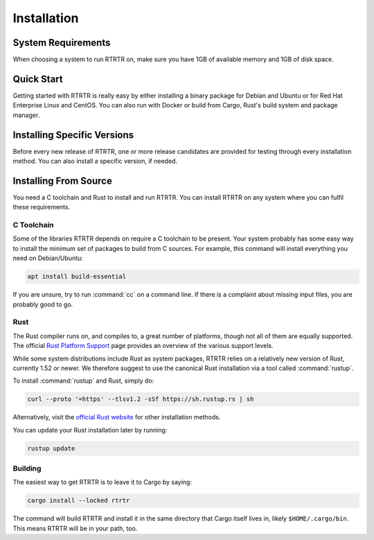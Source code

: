 Installation
============

System Requirements
-------------------

When choosing a system to run RTRTR on, make sure you have 1GB of available
memory and 1GB of disk space. 

Quick Start
-----------

Getting started with RTRTR is really easy by either installing a binary package
for Debian and Ubuntu or for Red Hat Enterprise Linux and CentOS. You can also
run with Docker or build from Cargo, Rust's build system and package manager.

.. tabs::

   .. group-tab:: Debian Packages

       If you have a machine with an amd64/x86_64 architecture running a recent
       Debian or Ubuntu distribution, you can install RTRTR from our `software
       package repository <https://packages.nlnetlabs.nl>`_. To use it, add the
       line below that corresponds to your distribution to either
       :file:`/etc/apt/sources.list` or :file:`/etc/apt/sources.list.d/`.

       .. list-table:: Debian
          :widths: 1 15

          *  -  9
             -  ``deb [arch=amd64] https://packages.nlnetlabs.nl/linux/debian/ stretch main``
          *  -  10
             -  ``deb [arch=amd64] https://packages.nlnetlabs.nl/linux/debian/ buster main``
          *  -  11
             -  ``deb [arch=amd64] https://packages.nlnetlabs.nl/linux/debian/ bullseye main``

       .. list-table:: Ubuntu
          :widths: 1 15

          *  -  16.x
             -  ``deb [arch=amd64] https://packages.nlnetlabs.nl/linux/ubuntu/ xenial main``
          *  -  18.x
             -  ``deb [arch=amd64] https://packages.nlnetlabs.nl/linux/ubuntu/ bionic main``
          *  -  20.x
             -  ``deb [arch=amd64] https://packages.nlnetlabs.nl/linux/ubuntu/ focal main``

       Then run the following commands to add the public key and update the
       repository list:

       .. code-block:: text

          wget -qO- https://packages.nlnetlabs.nl/aptkey.asc | sudo apt-key add -
          sudo apt update

       You can then install RTRTR by running:

       .. code-block:: bash

          sudo apt install rtrtr

       You can now configure RTRTR by editing :file:`/etc/rtrtr.conf` and start
       it with ``sudo systemctl enable --now rtrtr``. 
       
       You can check the status of RTRTR with:
       
       .. code-block:: bash 
       
          sudo systemctl status rtrtr
       
       You can view the logs with: 
       
       .. code-block:: bash
       
          sudo journalctl --unit=rtrtr

   .. group-tab:: RPM Packages

       If you have a machine with an amd64/x86_64 architecture running a
       :abbr:`RHEL (Red Hat Enterprise Linux)`/CentOS 7 or 8 distribution, you
       can install RTRTR from our `software package repository
       <https://packages.nlnetlabs.nl>`_. 
       
       To use this repository, create a file named 
       :file:`/etc/yum.repos.d/nlnetlabs.repo`, enter this configuration and 
       save it:
       
       .. code-block:: text
       
          [nlnetlabs]
          name=NLnet Labs
          baseurl=https://packages.nlnetlabs.nl/linux/centos/$releasever/main/$basearch
          enabled=1
        
       Then run the following command to add the public key:
       
       .. code-block:: bash
       
          sudo rpm --import https://packages.nlnetlabs.nl/aptkey.asc
       
       You can then install RTRTR by running:
        
       .. code-block:: bash
          
          sudo yum install -y rtrtr
           
       You can now configure RTRTR by editing :file:`/etc/rtrtr.conf` and start
       it with ``sudo systemctl enable --now rtrtr``. 
       
       You can check the status of RTRTR with:
       
       .. code-block:: bash 
       
          sudo systemctl status rtrtr
       
       You can view the logs with: 
       
       .. code-block:: bash
       
          sudo journalctl --unit=rtrtr
       
   .. group-tab:: Docker

       To run RTRTR with Docker you will first need to create an
       :file:`rtrtr.conf` file somewhere on your host computer and make that
       available to the Docker container when you run it. For example if your
       config file is in :file:`/etc/rtrtr.conf` on the host computer:

       .. code-block:: bash

          docker run -v /etc/rtrtr.conf:/etc/rtrtr.conf nlnetlabs/rtrtr -c /etc/rtrtr.conf
          
       RTRTR will need network access to fetch and publish data according to the
       configured units and targets respectively. Explaining Docker networking
       is beyond the scope of this quick start, however below are a couple of
       examples to get you started.
       
       If you need an RTRTR unit to fetch data from a source port on the host
       you will also need to give the Docker container access to the host
       network. For example one way to do this is with ``--net=host``, where
       ``...`` represents the rest of the arguments to pass to Docker
       and RTRTR:

       .. code-block:: bash

          docker run --net=host ...
       
       If you're not using ``--net=host`` you will need to tell Docker to 
       expoese the RTRTR target ports, either one by one using ``-p``, or you 
       can publish the default ports exposed by the Docker container (and at the
       same time remap them to high numbered ports) using ``-P``:
       
       .. code-block:: bash

          docker run -p 8080:8080/tcp -p 9001:9001/tcp ...
          
       Or:
       
       .. code-block:: bash

          docker run -P ...
               
   .. group-tab:: Cargo

       Assuming you have a newly installed Debian or Ubuntu machine, you will
       need to install rsync, the C toolchain and Rust. You can then install
       RTRTR:

       .. code-block:: bash

          apt install curl rsync build-essential
          curl --proto '=https' --tlsv1.2 -sSf https://sh.rustup.rs | sh
          source ~/.cargo/env
          cargo install --locked rtrtr

       Once RTRTR is installed, you need to create a :ref:`configuration file
       <doc_rtrtr_configuration>` that suits your needs. The config file to use
       needs to be passed to RTRTR via the :option:`-c` option, i.e.:
       
       .. code-block:: text
       
          rtrtr -c rtrtr.conf
       
       If you have an older version of Rust and RTRTR, you can update via:

       .. code-block:: text

          rustup update
          cargo install --locked --force rtrtr

Installing Specific Versions
----------------------------

Before every new release of RTRTR, one or more release candidates are provided
for testing through every installation method. You can also install a specific
version, if needed.

.. tabs::

   .. group-tab:: Debian Packages

       To install release candidates of RTRTR, add the line below that
       corresponds to your distribution to either :file:`/etc/apt/sources.list`
       or :file:`/etc/apt/sources.list.d/`.

       .. list-table:: Debian
          :widths: 1 15

          *  -  9
             -  ``deb [arch=amd64] https://packages.nlnetlabs.nl/linux/debian/ stretch-proposed main``
          *  -  10
             -  ``deb [arch=amd64] https://packages.nlnetlabs.nl/linux/debian/ buster-proposed main``
          *  -  11
             -  ``deb [arch=amd64] https://packages.nlnetlabs.nl/linux/debian/ bullseye-proposed main``

       .. list-table:: Ubuntu
          :widths: 1 15

          *  -  16.x
             -  ``deb [arch=amd64] https://packages.nlnetlabs.nl/linux/ubuntu/ xenial-proposed main``
          *  -  18.x
             -  ``deb [arch=amd64] https://packages.nlnetlabs.nl/linux/ubuntu/ bionic-proposed main``
          *  -  20.x
             -  ``deb [arch=amd64] https://packages.nlnetlabs.nl/linux/ubuntu/ focal-proposed main``

       You can use this command to get an overview of the available versions:

       .. code-block:: text

          sudo apt policy rtrtr

       You can install a specific version using ``<package name>=<version>``,
       e.g.:

       .. code-block:: text

          sudo apt install rtrtr=0.1.1
          
   .. group-tab:: RPM Packages

       To install release candidates of RTRTR, create an additional repo file
       named :file:`/etc/yum.repos.d/nlnetlabs-testing.repo`, enter this
       configuration and save it:
       
       .. code-block:: text
       
          [nlnetlabs-testing]
          name=NLnet Labs Testing
          baseurl=https://packages.nlnetlabs.nl/linux/centos/$releasever/proposed/$basearch
          enabled=1
        
       You can use this command to get an overview of the available versions:
        
       .. code-block:: bash
        
          sudo yum --showduplicates list rtrtr
          
       You can install a specific version using 
       ``<package name>-<version info>``, e.g.:
         
       .. code-block:: bash
         
          sudo yum install -y rtrtr-0.1.1
             
   .. group-tab:: Docker

       All release versions of RTRTR, as well as release candidates and builds
       based on the latest main branch are available on `Docker Hub
       <https://hub.docker.com/r/nlnetlabs/rtrtr/tags?page=1&ordering=last_updated>`_. 
       
       For example, installing RTRTR 0.1.2 is as simple as:
        
       .. code-block:: text
       
          docker run -it nlnetlabs/rtrtr:v0.1.2
               
   .. group-tab:: Cargo

       All release versions of RTRTR, as well as release candidates, are
       available on `crates.io <https://crates.io/crates/rtrtr/versions>`_, the
       Rust package registry. If you want to install a specific version of RTRTR
       using Cargo, explicitly use the ``--version`` option. If needed, use the
       ``--force`` option to overwrite an existing version:
               
       .. code-block:: text

          cargo install --locked --force rtrtr --version 0.1.2

       All new features of RTRTR are built on a branch and merged via a
       `pull request <https://github.com/NLnetLabs/rtrtr/pulls>`_, allowing
       you to easily try them out using Cargo. If you want to try the a specific
       branch from the repository you can use the ``--git`` and ``--branch``
       options:

       .. code-block:: text

          cargo install --git https://github.com/NLnetLabs/rtrtr.git --branch main
          
       For more installation options refer to the `Cargo book
       <https://doc.rust-lang.org/cargo/commands/cargo-install.html#install-options>`_.

Installing From Source
----------------------

You need a C toolchain and Rust to install and run RTRTR. You can install RTRTR
on any system where you can fulfil these requirements.

C Toolchain
"""""""""""

Some of the libraries RTRTR depends on require a C toolchain to be present.
Your system probably has some easy way to install the minimum set of packages to
build from C sources. For example, this command will install everything you need
on Debian/Ubuntu:

.. code-block:: text

   apt install build-essential

If you are unsure, try to run :command:`cc` on a command line. If there is a
complaint about missing input files, you are probably good to go.

Rust
""""

The Rust compiler runs on, and compiles to, a great number of platforms, though
not all of them are equally supported. The official `Rust Platform Support
<https://doc.rust-lang.org/nightly/rustc/platform-support.html>`_ page provides
an overview of the various support levels.

While some system distributions include Rust as system packages, RTRTR relies on
a relatively new version of Rust, currently 1.52 or newer. We therefore suggest
to use the canonical Rust installation via a tool called :command:`rustup`.

To install :command:`rustup` and Rust, simply do:

.. code-block:: text

   curl --proto '=https' --tlsv1.2 -sSf https://sh.rustup.rs | sh

Alternatively, visit the `official Rust website
<https://www.rust-lang.org/tools/install>`_ for other installation methods.

You can update your Rust installation later by running:

.. code-block:: text

   rustup update

Building
""""""""

The easiest way to get RTRTR is to leave it to Cargo by saying:

.. code-block:: text

   cargo install --locked rtrtr

The command will build RTRTR and install it in the same directory that
Cargo itself lives in, likely ``$HOME/.cargo/bin``. This means RTRTR will
be in your path, too.